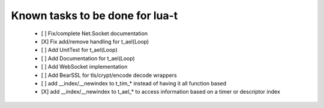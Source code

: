 Known tasks to be done for lua-t
================================


 - [ ] Fix/complete Net.Socket documentation
 - [X] Fix add/remove handling for t_ael(Loop)
 - [ ] Add UnitTest for t_ael(Loop)
 - [ ] Add Documentation for t_ael(Loop)
 - [ ] Add WebSocket implementation
 - [ ] Add BearSSL for tls/crypt/encode decode wrappers
 - [ ] add __index/__newindex to t_tim_* instead of having it all function
   based
 - [X] add __index/__newindex to t_ael_* to access information based on a
   timer or descriptor index

